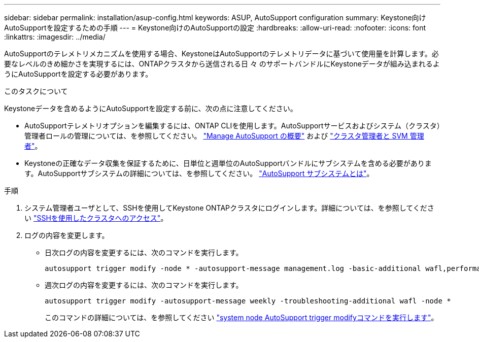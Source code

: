 ---
sidebar: sidebar 
permalink: installation/asup-config.html 
keywords: ASUP, AutoSupport configuration 
summary: Keystone向けAutoSupportを設定するための手順 
---
= Keystone向けのAutoSupportの設定
:hardbreaks:
:allow-uri-read: 
:nofooter: 
:icons: font
:linkattrs: 
:imagesdir: ../media/


[role="lead"]
AutoSupportのテレメトリメカニズムを使用する場合、KeystoneはAutoSupportのテレメトリデータに基づいて使用量を計算します。必要なレベルのきめ細かさを実現するには、ONTAPクラスタから送信される日 々 のサポートバンドルにKeystoneデータが組み込まれるようにAutoSupportを設定する必要があります。

.このタスクについて
Keystoneデータを含めるようにAutoSupportを設定する前に、次の点に注意してください。

* AutoSupportテレメトリオプションを編集するには、ONTAP CLIを使用します。AutoSupportサービスおよびシステム（クラスタ）管理者ロールの管理については、を参照してください。 https://docs.netapp.com/us-en/ontap/system-admin/manage-autosupport-concept.html["Manage AutoSupport の概要"^] および https://docs.netapp.com/us-en/ontap/system-admin/cluster-svm-administrators-concept.html["クラスタ管理者と SVM 管理者"^]。
* Keystoneの正確なデータ収集を保証するために、日単位と週単位のAutoSupportバンドルにサブシステムを含める必要があります。AutoSupportサブシステムの詳細については、を参照してください。 https://docs.netapp.com/us-en/ontap/system-admin/autosupport-subsystem-collection-reference.html["AutoSupport サブシステムとは"^]。


.手順
. システム管理者ユーザとして、SSHを使用してKeystone ONTAPクラスタにログインします。詳細については、を参照してください https://docs.netapp.com/us-en/ontap/system-admin/access-cluster-ssh-task.html["SSHを使用したクラスタへのアクセス"^]。
. ログの内容を変更します。
+
** 日次ログの内容を変更するには、次のコマンドを実行します。
+
[source]
----
autosupport trigger modify -node * -autosupport-message management.log -basic-additional wafl,performance,snapshot,platform,object_store_server,san,raid,snapmirror -troubleshooting-additional wafl
----
** 週次ログの内容を変更するには、次のコマンドを実行します。
+
[source]
----
autosupport trigger modify -autosupport-message weekly -troubleshooting-additional wafl -node *
----
+
このコマンドの詳細については、を参照してください https://docs.netapp.com/us-en/ontap-cli-9131/system-node-autosupport-trigger-modify.html["system node AutoSupport trigger modifyコマンドを実行します"^]。




